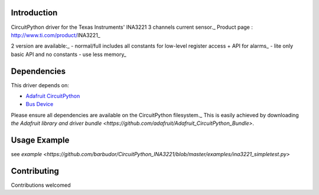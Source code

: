 
Introduction
============

CircuitPython driver for the Texas Instruments' INA3221 3 channels current sensor._
Product page : http://www.ti.com/product/INA3221_

2 version are available:_
- normal/full		includes all constants for low-level register access + API for alarms_
- lite				only basic API and no constants - use less memory_

Dependencies
=============
This driver depends on:

* `Adafruit CircuitPython <https://github.com/adafruit/circuitpython>`_
* `Bus Device <https://github.com/adafruit/Adafruit_CircuitPython_BusDevice>`_

Please ensure all dependencies are available on the CircuitPython filesystem._
This is easily achieved by downloading
`the Adafruit library and driver bundle <https://github.com/adafruit/Adafruit_CircuitPython_Bundle>`.

Usage Example
=============

see `example <https://github.com/barbudor/CircuitPython_INA3221/blob/master/examples/ina3221_simpletest.py>`

Contributing
============

Contributions welcomed
